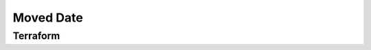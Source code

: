 ==========
Moved Date
==========




Terraform
=========


.. code-block:: hcl
   :lineos:
   :caption:

   moved {
      to = ""
      from = ""
   }



.. code-block:: hcl
   :lineos:
   :caption:

   @moveddate(start="01-01-1970")
   moved {
      to = ""
      from = ""
   }



.. code-block:: hcl
   :lineos:
   :caption:

   @moveddate(start="01-01-1970", expire="19-01-2038")
   import {
      to = ""
      from = ""
   }


.. argparse::
   :module: tfutils.main
   :func: _get_parser_only
   :prog: tfutils
   :path: moveddate
